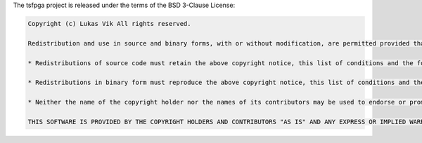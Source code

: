 The tsfpga project is released under the terms of the BSD 3-Clause License:

.. code-block:: REST

    Copyright (c) Lukas Vik All rights reserved.

    Redistribution and use in source and binary forms, with or without modification, are permitted provided that the following conditions are met:

    * Redistributions of source code must retain the above copyright notice, this list of conditions and the following disclaimer.

    * Redistributions in binary form must reproduce the above copyright notice, this list of conditions and the following disclaimer in the documentation and/or other materials provided with the distribution.

    * Neither the name of the copyright holder nor the names of its contributors may be used to endorse or promote products derived from this software without specific prior written permission.

    THIS SOFTWARE IS PROVIDED BY THE COPYRIGHT HOLDERS AND CONTRIBUTORS "AS IS" AND ANY EXPRESS OR IMPLIED WARRANTIES, INCLUDING, BUT NOT LIMITED TO, THE IMPLIED WARRANTIES OF MERCHANTABILITY AND FITNESS FOR A PARTICULAR PURPOSE ARE DISCLAIMED. IN NO EVENT SHALL THE COPYRIGHT HOLDER OR CONTRIBUTORS BE LIABLE FOR ANY DIRECT, INDIRECT, INCIDENTAL, SPECIAL, EXEMPLARY, OR CONSEQUENTIAL DAMAGES (INCLUDING, BUT NOT LIMITED TO, PROCUREMENT OF SUBSTITUTE GOODS OR SERVICES; LOSS OF USE, DATA, OR PROFITS; OR BUSINESS INTERRUPTION) HOWEVER CAUSED AND ON ANY THEORY OF LIABILITY, WHETHER IN CONTRACT, STRICT LIABILITY, OR TORT (INCLUDING NEGLIGENCE OR OTHERWISE) ARISING IN ANY WAY OUT OF THE USE OF THIS SOFTWARE, EVEN IF ADVISED OF THE POSSIBILITY OF SUCH DAMAGE.
